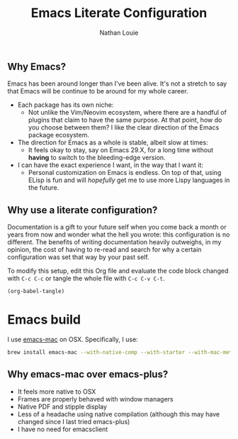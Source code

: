 #+TITLE: Emacs Literate Configuration
#+AUTHOR: Nathan Louie
#+STARTUP: content indent hidestars
#+OPTIONS: toc:nil

** Why Emacs?

Emacs has been around longer than I've been alive. It's not a stretch to say that Emacs will be continue to be around for my whole career.
- Each package has its own niche:
  - Not unlike the Vim/Neovim ecosystem, where there are a handful of plugins that claim to have the same purpose. At that point, how do you choose between them? I like the clear direction of the Emacs package ecosystem.
- The direction for Emacs as a whole is stable, albeit slow at times:
  - It feels okay to stay, say on Emacs 29.X, for a long time without *having* to switch to the bleeding-edge version.
- I can have the exact experience I want, in the way that I want it:
  - Personal customization on Emacs is endless. On top of that, using ELisp is fun and will /hopefully/ get me to use more Lispy languages in the future.

** Why use a literate configuration?

Documentation is a gift to your future self when you come back a month or years from now and wonder what the hell you wrote: this configuration is no different. The benefits of writing documentation heavily outweighs, in my opinion, the cost of having to re-read and search for why a certain configuration was set that way by your past self.

To modify this setup, edit this Org file and evaluate the code block changed with =C-c C-c= or tangle the whole file with =C-c C-v C-t=.

#+begin_src emacs-lisp :tangle no :results none
(org-babel-tangle)
#+end_src

#+toc: headlines 8

* Emacs build
:PROPERTIES:
:CUSTOM_ID: emacs_build
:END:

I use [[https://bitbucket.org/mituharu/emacs-mac/overview][emacs-mac]] on OSX. Specifically, I use:

#+begin_src bash :tangle no :results none
  brew install emacs-mac --with-native-comp --with-starter --with-mac-metal --with-imagemagick --with-librsvg --with-emacs-big-sur-icon
#+end_src

** Why emacs-mac over emacs-plus?
- It feels more native to OSX
- Frames are properly behaved with window managers
- Native PDF and stipple display
- Less of a headache using native compilation (although this may have changed since I last tried emacs-plus)
- I have no need for emacsclient


